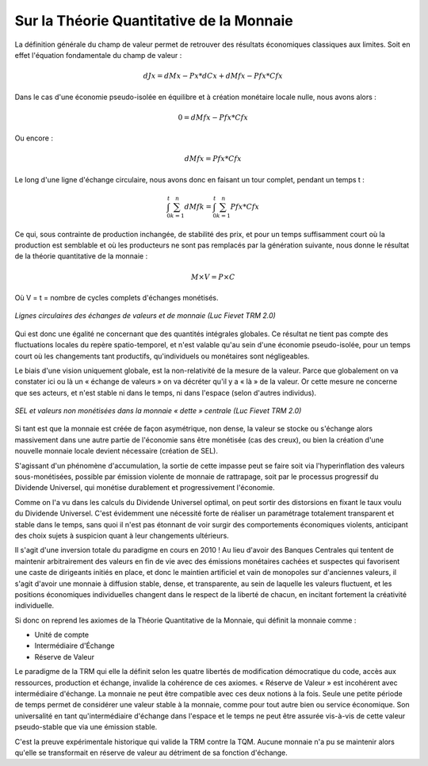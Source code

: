 =========================================
Sur la Théorie Quantitative de la Monnaie
=========================================

La définition générale du champ de valeur permet de retrouver des résultats économiques classiques aux limites. Soit en effet l'équation fondamentale du champ de valeur :

.. math::

   dJx = dMx - Px * dCx + dMfx - Pfx * Cfx

Dans le cas d'une économie pseudo-isolée en équilibre et à création monétaire locale nulle, nous avons alors :

.. math::

   0 = dMfx - Pfx * Cfx

Ou encore :

.. math::

   dMfx = Pfx * Cfx

Le long d'une ligne d'échange circulaire, nous avons donc en faisant un tour complet, pendant un temps t :

.. math::

   \int^t_0 \sum^n_{k=1}{dMfk} = \int^t_0 \sum^n_{k=1}{Pfx * Cfx}

Ce qui, sous contrainte de production inchangée, de stabilité des prix, et pour
un temps suffisamment court où la production est semblable et où les producteurs
ne sont pas remplacés par la génération suivante, nous donne le résultat de la
théorie quantitative de la monnaie :

.. math::

   M \times V = P \times C

Où V = t = nombre de cycles complets d'échanges monétisés.

.. figure:: images/theorie_quantitative_1.png
    :align: center
    :width: 450px

    *Lignes circulaires des échanges de valeurs et de monnaie (Luc Fievet TRM 2.0)*

Qui est donc une égalité ne concernant que des quantités intégrales globales. Ce
résultat ne tient pas compte des fluctuations locales du repère spatio-temporel,
et n'est valable qu'au sein d'une économie pseudo-isolée, pour un temps court où
les changements tant productifs, qu'individuels ou monétaires sont négligeables.

Le biais d'une vision uniquement globale, est la non-relativité de la mesure de
la valeur. Parce que globalement on va constater ici ou là un « échange de
valeurs » on va décréter qu'il y a « là » de la valeur. Or cette mesure ne
concerne que ses acteurs, et n'est stable ni dans le temps, ni dans l'espace
(selon d'autres individus).

.. figure:: images/theorie_quantitative_2.png
    :align: center
    :width: 450px

    *SEL et valeurs non monétisées dans la monnaie « dette » centrale (Luc Fievet TRM 2.0)*

Si  tant est que la monnaie est créée de façon asymétrique, non dense, la valeur
se stocke ou s'échange alors massivement dans une autre partie de l'économie
sans être monétisée (cas des creux), ou bien la création d'une nouvelle monnaie
locale devient nécessaire (création de SEL).

S'agissant d'un phénomène d'accumulation, la sortie de cette impasse peut se
faire soit via l'hyperinflation des valeurs sous-monétisées, possible par
émission violente de monnaie de rattrapage, soit par le processus progressif du
Dividende Universel, qui monétise durablement et progressivement l'économie.

Comme on l'a vu dans les calculs du Dividende Universel optimal, on peut sortir
des distorsions en fixant le taux voulu du Dividende Universel. C'est évidemment
une nécessité forte de réaliser un paramétrage totalement transparent et stable
dans le temps, sans quoi il n'est pas étonnant de voir surgir des comportements
économiques violents, anticipant des choix sujets à suspicion quant à leur
changements ultérieurs.

Il s'agit d'une inversion totale du paradigme en cours en 2010 ! Au lieu d'avoir
des Banques Centrales qui tentent de maintenir arbitrairement des valeurs en fin
de vie avec des émissions monétaires cachées et suspectes qui favorisent une
caste de dirigeants initiés en place, et donc le maintien artificiel et vain de
monopoles sur d'anciennes valeurs, il s'agit d'avoir une monnaie à diffusion
stable, dense, et transparente, au sein de laquelle les valeurs fluctuent, et
les positions économiques individuelles changent dans le respect de la liberté
de chacun, en incitant fortement la créativité individuelle.

Si donc on reprend les axiomes de la Théorie Quantitative de la Monnaie, qui
définit la monnaie comme :

* Unité de compte
* Intermédiaire d'Échange
* Réserve de Valeur

Le paradigme de la TRM qui elle la définit selon les quatre libertés de
modification démocratique du code, accès aux ressources, production et échange,
invalide la cohérence de ces axiomes. « Réserve de Valeur » est incohérent avec
intermédiaire d'échange. La monnaie ne peut être compatible avec ces deux
notions à la fois. Seule une petite période de temps permet de considérer une
valeur stable à la monnaie, comme pour tout autre bien ou service économique.
Son universalité en tant qu'intermédiaire d'échange dans l'espace et le temps ne
peut être assurée vis-à-vis de cette valeur pseudo-stable que via une émission
stable.

C'est la preuve expérimentale historique qui valide la TRM contre la TQM. Aucune
monnaie n'a pu se maintenir alors qu'elle se transformait en réserve de valeur
au détriment de sa fonction d'échange.
